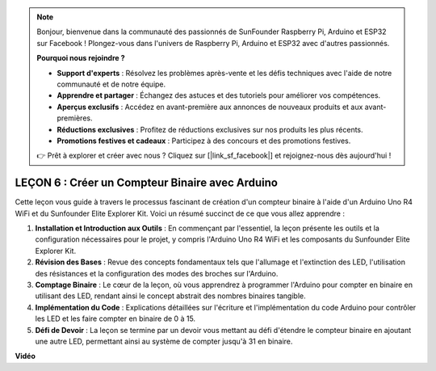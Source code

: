 .. note::

    Bonjour, bienvenue dans la communauté des passionnés de SunFounder Raspberry Pi, Arduino et ESP32 sur Facebook ! Plongez-vous dans l'univers de Raspberry Pi, Arduino et ESP32 avec d'autres passionnés.

    **Pourquoi nous rejoindre ?**

    - **Support d'experts** : Résolvez les problèmes après-vente et les défis techniques avec l'aide de notre communauté et de notre équipe.
    - **Apprendre et partager** : Échangez des astuces et des tutoriels pour améliorer vos compétences.
    - **Aperçus exclusifs** : Accédez en avant-première aux annonces de nouveaux produits et aux avant-premières.
    - **Réductions exclusives** : Profitez de réductions exclusives sur nos produits les plus récents.
    - **Promotions festives et cadeaux** : Participez à des concours et des promotions festives.

    👉 Prêt à explorer et créer avec nous ? Cliquez sur [|link_sf_facebook|] et rejoignez-nous dès aujourd'hui !

LEÇON 6 : Créer un Compteur Binaire avec Arduino
=====================================================

Cette leçon vous guide à travers le processus fascinant de création d'un compteur binaire à l'aide d'un Arduino Uno R4 WiFi et du Sunfounder Elite Explorer Kit. Voici un résumé succinct de ce que vous allez apprendre :

1. **Installation et Introduction aux Outils** : En commençant par l'essentiel, la leçon présente les outils et la configuration nécessaires pour le projet, y compris l'Arduino Uno R4 WiFi et les composants du Sunfounder Elite Explorer Kit.
2. **Révision des Bases** : Revue des concepts fondamentaux tels que l'allumage et l'extinction des LED, l'utilisation des résistances et la configuration des modes des broches sur l'Arduino.
3. **Comptage Binaire** : Le cœur de la leçon, où vous apprendrez à programmer l'Arduino pour compter en binaire en utilisant des LED, rendant ainsi le concept abstrait des nombres binaires tangible.
4. **Implémentation du Code** : Explications détaillées sur l'écriture et l'implémentation du code Arduino pour contrôler les LED et les faire compter en binaire de 0 à 15.
5. **Défi de Devoir** : La leçon se termine par un devoir vous mettant au défi d'étendre le compteur binaire en ajoutant une autre LED, permettant ainsi au système de compter jusqu'à 31 en binaire.


**Vidéo**

.. raw:: html

    <iframe width="700" height="500" src="https://www.youtube.com/embed/KEtut8pzXZA?si=o9Q1tTC1X1B9teef" title="Lecteur vidéo YouTube" frameborder="0" allow="accelerometer; autoplay; clipboard-write; encrypted-media; gyroscope; picture-in-picture; web-share" allowfullscreen></iframe>

